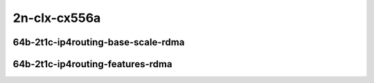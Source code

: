 
.. raw:: latex

    \clearpage

.. raw:: html

    <script type="text/javascript">

        function getDocHeight(doc) {
            doc = doc || document;
            var body = doc.body, html = doc.documentElement;
            var height = Math.max( body.scrollHeight, body.offsetHeight,
                html.clientHeight, html.scrollHeight, html.offsetHeight );
            return height;
        }

        function setIframeHeight(id) {
            var ifrm = document.getElementById(id);
            var doc = ifrm.contentDocument? ifrm.contentDocument:
                ifrm.contentWindow.document;
            ifrm.style.visibility = 'hidden';
            ifrm.style.height = "10px"; // reset to minimal height ...
            // IE opt. for bing/msn needs a bit added or scrollbar appears
            ifrm.style.height = getDocHeight( doc ) + 4 + "px";
            ifrm.style.visibility = 'visible';
        }

    </script>

2n-clx-cx556a
~~~~~~~~~~~~~

64b-2t1c-ip4routing-base-scale-rdma
-----------------------------------

..
    .. raw:: html

        <center>
        <iframe id="11" onload="setIframeHeight(this.id)" width="700" frameborder="0" scrolling="no" src="../../_static/vpp/hdrh-lat-percentile-2n-clx-100ge2p1cx556a-64b-2t1c-rdma-dot1q-ip4base.html"></iframe>
        <p><br></p>
        </center>

    .. raw:: latex

        \begin{figure}[H]
            \centering
                \graphicspath{{../_build/_static/vpp/}}
                \includegraphics[clip, trim=0cm 0cm 5cm 0cm, width=0.70\textwidth]{hdrh-lat-percentile-2n-clx-100ge2p1cx556a-64b-2t1c-rdma-dot1q-ip4base}
                \label{fig:hdrh-lat-percentile-2n-clx-100ge2p1cx556a-64b-2t1c-rdma-dot1q-ip4base}
        \end{figure}

    .. raw:: latex

        \clearpage

.. raw:: html

    <center>
    <iframe id="12" onload="setIframeHeight(this.id)" width="700" frameborder="0" scrolling="no" src="../../_static/vpp/hdrh-lat-percentile-2n-clx-100ge2p1cx556a-64b-2t1c-rdma-ethip4-ip4base.html"></iframe>
    <p><br></p>
    </center>

.. raw:: latex

    \begin{figure}[H]
        \centering
            \graphicspath{{../_build/_static/vpp/}}
            \includegraphics[clip, trim=0cm 0cm 5cm 0cm, width=0.70\textwidth]{hdrh-lat-percentile-2n-clx-100ge2p1cx556a-64b-2t1c-rdma-ethip4-ip4base}
            \label{fig:hdrh-lat-percentile-2n-clx-100ge2p1cx556a-64b-2t1c-rdma-ethip4-ip4base}
    \end{figure}

.. raw:: latex

    \clearpage

.. raw:: html

    <center>
    <iframe id="13" onload="setIframeHeight(this.id)" width="700" frameborder="0" scrolling="no" src="../../_static/vpp/hdrh-lat-percentile-2n-clx-100ge2p1cx556a-64b-2t1c-rdma-ethip4-ip4scale20k.html"></iframe>
    <p><br></p>
    </center>

.. raw:: latex

    \begin{figure}[H]
        \centering
            \graphicspath{{../_build/_static/vpp/}}
            \includegraphics[clip, trim=0cm 0cm 5cm 0cm, width=0.70\textwidth]{hdrh-lat-percentile-2n-clx-100ge2p1cx556a-64b-2t1c-rdma-ethip4-ip4scale20k}
            \label{fig:hdrh-lat-percentile-2n-clx-100ge2p1cx556a-64b-2t1c-rdma-ethip4-ip4scale20k}
    \end{figure}

.. raw:: latex

    \clearpage

.. raw:: html

    <center>
    <iframe id="14" onload="setIframeHeight(this.id)" width="700" frameborder="0" scrolling="no" src="../../_static/vpp/hdrh-lat-percentile-2n-clx-100ge2p1cx556a-64b-2t1c-rdma-ethip4-ip4scale20k-rnd.html"></iframe>
    <p><br></p>
    </center>

.. raw:: latex

    \begin{figure}[H]
        \centering
            \graphicspath{{../_build/_static/vpp/}}
            \includegraphics[clip, trim=0cm 0cm 5cm 0cm, width=0.70\textwidth]{hdrh-lat-percentile-2n-clx-100ge2p1cx556a-64b-2t1c-rdma-ethip4-ip4scale20k-rnd}
            \label{fig:hdrh-lat-percentile-2n-clx-100ge2p1cx556a-64b-2t1c-rdma-ethip4-ip4scale20k-rnd}
    \end{figure}

.. raw:: latex

    \clearpage

.. raw:: html

    <center>
    <iframe id="15" onload="setIframeHeight(this.id)" width="700" frameborder="0" scrolling="no" src="../../_static/vpp/hdrh-lat-percentile-2n-clx-100ge2p1cx556a-64b-2t1c-rdma-ethip4-ip4scale200k.html"></iframe>
    <p><br></p>
    </center>

.. raw:: latex

    \begin{figure}[H]
        \centering
            \graphicspath{{../_build/_static/vpp/}}
            \includegraphics[clip, trim=0cm 0cm 5cm 0cm, width=0.70\textwidth]{hdrh-lat-percentile-2n-clx-100ge2p1cx556a-64b-2t1c-rdma-ethip4-ip4scale200k}
            \label{fig:hdrh-lat-percentile-2n-clx-100ge2p1cx556a-64b-2t1c-rdma-ethip4-ip4scale200k}
    \end{figure}

.. raw:: latex

    \clearpage

.. raw:: html

    <center>
    <iframe id="16" onload="setIframeHeight(this.id)" width="700" frameborder="0" scrolling="no" src="../../_static/vpp/hdrh-lat-percentile-2n-clx-100ge2p1cx556a-64b-2t1c-rdma-ethip4-ip4scale200k-rnd.html"></iframe>
    <p><br></p>
    </center>

.. raw:: latex

    \begin{figure}[H]
        \centering
            \graphicspath{{../_build/_static/vpp/}}
            \includegraphics[clip, trim=0cm 0cm 5cm 0cm, width=0.70\textwidth]{hdrh-lat-percentile-2n-clx-100ge2p1cx556a-64b-2t1c-rdma-ethip4-ip4scale200k-rnd}
            \label{fig:hdrh-lat-percentile-2n-clx-100ge2p1cx556a-64b-2t1c-rdma-ethip4-ip4scale200k-rnd}
    \end{figure}

.. raw:: latex

    \clearpage

.. raw:: html

    <center>
    <iframe id="17" onload="setIframeHeight(this.id)" width="700" frameborder="0" scrolling="no" src="../../_static/vpp/hdrh-lat-percentile-2n-clx-100ge2p1cx556a-64b-2t1c-rdma-ethip4-ip4scale2m.html"></iframe>
    <p><br></p>
    </center>

.. raw:: latex

    \begin{figure}[H]
        \centering
            \graphicspath{{../_build/_static/vpp/}}
            \includegraphics[clip, trim=0cm 0cm 5cm 0cm, width=0.70\textwidth]{hdrh-lat-percentile-2n-clx-100ge2p1cx556a-64b-2t1c-rdma-ethip4-ip4scale2m}
            \label{fig:hdrh-lat-percentile-2n-clx-100ge2p1cx556a-64b-2t1c-rdma-ethip4-ip4scale2m}
    \end{figure}

.. raw:: latex

    \clearpage

.. raw:: html

    <center>
    <iframe id="18" onload="setIframeHeight(this.id)" width="700" frameborder="0" scrolling="no" src="../../_static/vpp/hdrh-lat-percentile-2n-clx-100ge2p1cx556a-64b-2t1c-rdma-ethip4-ip4scale2m-rnd.html"></iframe>
    <p><br></p>
    </center>

.. raw:: latex

    \begin{figure}[H]
        \centering
            \graphicspath{{../_build/_static/vpp/}}
            \includegraphics[clip, trim=0cm 0cm 5cm 0cm, width=0.70\textwidth]{hdrh-lat-percentile-2n-clx-100ge2p1cx556a-64b-2t1c-rdma-ethip4-ip4scale2m-rnd}
            \label{fig:hdrh-lat-percentile-2n-clx-100ge2p1cx556a-64b-2t1c-rdma-ethip4-ip4scale2m-rnd}
    \end{figure}

.. raw:: latex

    \clearpage

64b-2t1c-ip4routing-features-rdma
---------------------------------

.. raw:: html

    <center>
    <iframe id="1" onload="setIframeHeight(this.id)" width="700" frameborder="0" scrolling="no" src="../../_static/vpp/hdrh-lat-percentile-2n-clx-100ge2p1cx556a-64b-2t1c-rdma-ethip4udp-ip4base-iacl50sf-10kflows.html"></iframe>
    <p><br></p>
    </center>

.. raw:: latex

    \begin{figure}[H]
        \centering
            \graphicspath{{../_build/_static/vpp/}}
            \includegraphics[clip, trim=0cm 0cm 5cm 0cm, width=0.70\textwidth]{hdrh-lat-percentile-2n-clx-100ge2p1cx556a-64b-2t1c-rdma-ethip4udp-ip4base-iacl50sf-10kflows}
            \label{fig:hdrh-lat-percentile-2n-clx-100ge2p1cx556a-64b-2t1c-rdma-ethip4udp-ip4base-iacl50sf-10kflows}
    \end{figure}

.. raw:: latex

    \clearpage

.. raw:: html

    <center>
    <iframe id="2" onload="setIframeHeight(this.id)" width="700" frameborder="0" scrolling="no" src="../../_static/vpp/hdrh-lat-percentile-2n-clx-100ge2p1cx556a-64b-2t1c-rdma-ethip4udp-ip4base-iacl50sl-10kflows.html"></iframe>
    <p><br></p>
    </center>

.. raw:: latex

    \begin{figure}[H]
        \centering
            \graphicspath{{../_build/_static/vpp/}}
            \includegraphics[clip, trim=0cm 0cm 5cm 0cm, width=0.70\textwidth]{hdrh-lat-percentile-2n-clx-100ge2p1cx556a-64b-2t1c-rdma-ethip4udp-ip4base-iacl50sl-10kflows}
            \label{fig:hdrh-lat-percentile-2n-clx-100ge2p1cx556a-64b-2t1c-rdma-ethip4udp-ip4base-iacl50sl-10kflows}
    \end{figure}

.. raw:: latex

    \clearpage

.. raw:: html

    <center>
    <iframe id="3" onload="setIframeHeight(this.id)" width="700" frameborder="0" scrolling="no" src="../../_static/vpp/hdrh-lat-percentile-2n-clx-100ge2p1cx556a-64b-2t1c-rdma-ethip4udp-ip4base-oacl50sf-10kflows.html"></iframe>
    <p><br></p>
    </center>

.. raw:: latex

    \begin{figure}[H]
        \centering
            \graphicspath{{../_build/_static/vpp/}}
            \includegraphics[clip, trim=0cm 0cm 5cm 0cm, width=0.70\textwidth]{hdrh-lat-percentile-2n-clx-100ge2p1cx556a-64b-2t1c-rdma-ethip4udp-ip4base-oacl50sf-10kflows}
            \label{fig:hdrh-lat-percentile-2n-clx-100ge2p1cx556a-64b-2t1c-rdma-ethip4udp-ip4base-oacl50sf-10kflows}
    \end{figure}

.. raw:: latex

    \clearpage

.. raw:: html

    <center>
    <iframe id="4" onload="setIframeHeight(this.id)" width="700" frameborder="0" scrolling="no" src="../../_static/vpp/hdrh-lat-percentile-2n-clx-100ge2p1cx556a-64b-2t1c-rdma-ethip4udp-ip4base-oacl50sl-10kflows.html"></iframe>
    <p><br></p>
    </center>

.. raw:: latex

    \begin{figure}[H]
        \centering
            \graphicspath{{../_build/_static/vpp/}}
            \includegraphics[clip, trim=0cm 0cm 5cm 0cm, width=0.70\textwidth]{hdrh-lat-percentile-2n-clx-100ge2p1cx556a-64b-2t1c-rdma-ethip4udp-ip4base-oacl50sl-10kflows}
            \label{fig:hdrh-lat-percentile-2n-clx-100ge2p1cx556a-64b-2t1c-rdma-ethip4udp-ip4base-oacl50sl-10kflows}
    \end{figure}

..
    .. raw:: latex

        \clearpage

    .. raw:: html

        <center>
        <iframe id="5" onload="setIframeHeight(this.id)" width="700" frameborder="0" scrolling="no" src="../../_static/vpp/hdrh-lat-percentile-2n-clx-100ge2p1cx556a-64b-2t1c-rdma-ethip4udp-nat44det-h1-p1-s1.html"></iframe>
        <p><br></p>
        </center>

    .. raw:: latex

        \begin{figure}[H]
            \centering
                \graphicspath{{../_build/_static/vpp/}}
                \includegraphics[clip, trim=0cm 0cm 5cm 0cm, width=0.70\textwidth]{hdrh-lat-percentile-2n-clx-100ge2p1cx556a-64b-2t1c-rdma-ethip4udp-nat44det-h1-p1-s1}
                \label{fig:hdrh-lat-percentile-2n-clx-100ge2p1cx556a-64b-2t1c-rdma-ethip4udp-nat44det-h1-p1-s1}
        \end{figure}

    .. raw:: latex

        \clearpage

    .. raw:: html

        <center>
        <iframe id="6" onload="setIframeHeight(this.id)" width="700" frameborder="0" scrolling="no" src="../../_static/vpp/hdrh-lat-percentile-2n-clx-100ge2p1cx556a-64b-2t1c-rdma-ethip4udp-nat44det-h1024-p63-s64512.html"></iframe>
        <p><br></p>
        </center>

    .. raw:: latex

        \begin{figure}[H]
            \centering
                \graphicspath{{../_build/_static/vpp/}}
                \includegraphics[clip, trim=0cm 0cm 5cm 0cm, width=0.70\textwidth]{hdrh-lat-percentile-2n-clx-100ge2p1cx556a-64b-2t1c-rdma-ethip4udp-nat44det-h1024-p63-s64512}
                \label{fig:hdrh-lat-percentile-2n-clx-100ge2p1cx556a-64b-2t1c-rdma-ethip4udp-nat44det-h1024-p63-s64512}
        \end{figure}
